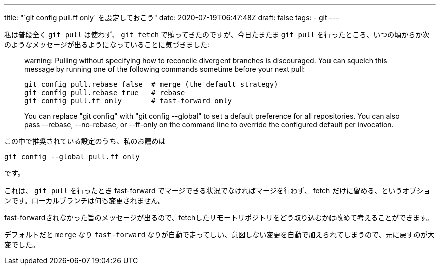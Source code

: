 ---
title: "`git config pull.ff only` を設定しておこう"
date: 2020-07-19T06:47:48Z
draft: false
tags:
  - git
---

私は普段全く `git pull` は使わず、 `git fetch` で賄ってきたのですが、今日たまたま `git pull` を行ったところ、いつの頃からか次のようなメッセージが出るようになっていることに気づきました:

[quote]
____
warning: Pulling without specifying how to reconcile divergent branches is
discouraged. You can squelch this message by running one of the following
commands sometime before your next pull:

  git config pull.rebase false  # merge (the default strategy)
  git config pull.rebase true   # rebase
  git config pull.ff only       # fast-forward only

You can replace "git config" with "git config --global" to set a default
preference for all repositories. You can also pass --rebase, --no-rebase,
or --ff-only on the command line to override the configured default per
invocation.
____

この中で推奨されている設定のうち、私のお薦めは

 git config --global pull.ff only

です。

これは、 `git pull` を行ったとき fast-forward でマージできる状況でなければマージを行わず、 fetch だけに留める、というオプションです。ローカルブランチは何も変更されません。

fast-forwardされなかった旨のメッセージが出るので、fetchしたリモートリポジトリをどう取り込むかは改めて考えることができます。

デフォルトだと `merge` なり `fast-forward` なりが自動で走ってしい、意図しない変更を自動で加えられてしまうので、元に戻すのが大変でした。
